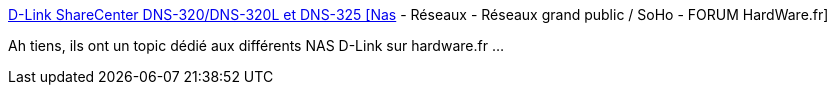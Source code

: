 :jbake-type: post
:jbake-status: published
:jbake-title: D-Link ShareCenter DNS-320/DNS-320L et DNS-325 [Nas] - Réseaux - Réseaux grand public / SoHo - FORUM HardWare.fr
:jbake-tags: nas,dns-323,configuration,_mois_mars,_année_2016
:jbake-date: 2016-03-15
:jbake-depth: ../
:jbake-uri: shaarli/1458048525000.adoc
:jbake-source: https://nicolas-delsaux.hd.free.fr/Shaarli?searchterm=http%3A%2F%2Fforum.hardware.fr%2Fhfr%2Freseauxpersosoho%2FReseaux%2Flink-sharecenter-320l-sujet_22398_1.htm&searchtags=nas+dns-323+configuration+_mois_mars+_ann%C3%A9e_2016
:jbake-style: shaarli

http://forum.hardware.fr/hfr/reseauxpersosoho/Reseaux/link-sharecenter-320l-sujet_22398_1.htm[D-Link ShareCenter DNS-320/DNS-320L et DNS-325 [Nas] - Réseaux - Réseaux grand public / SoHo - FORUM HardWare.fr]

Ah tiens, ils ont un topic dédié aux différents NAS D-Link sur hardware.fr ...
